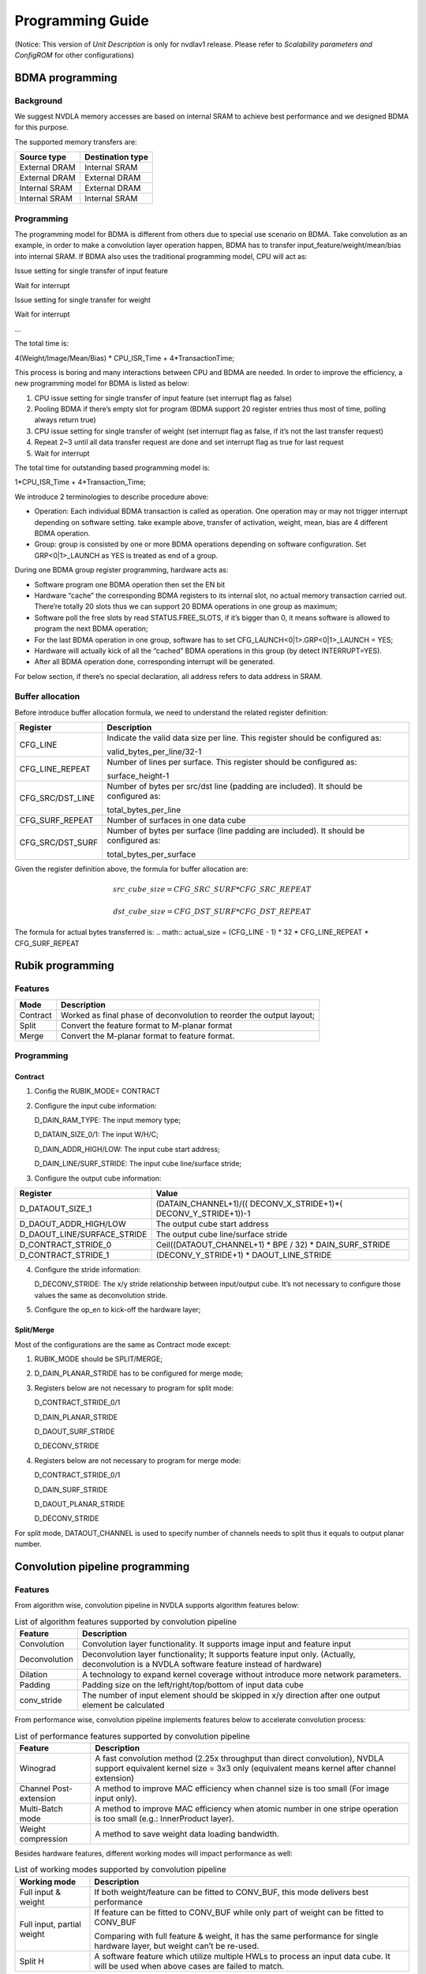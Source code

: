 =================
Programming Guide
=================

(Notice: This version of *Unit Description* is only for nvdlav1 release. 
Please refer to *Scalability parameters and ConfigROM* for other configurations)

BDMA programming
----------------

Background
~~~~~~~~~~

We suggest NVDLA memory accesses are based on internal SRAM to achieve best
performance and we designed BDMA for this purpose.

The supported memory transfers are:

+---------------+------------------+
| Source type   | Destination type |
+===============+==================+
| External DRAM | Internal SRAM    |
+---------------+------------------+
| External DRAM | External DRAM    |
+---------------+------------------+
| Internal SRAM | External DRAM    |
+---------------+------------------+
| Internal SRAM | Internal SRAM    |
+---------------+------------------+

Programming
~~~~~~~~~~~

The programming model for BDMA is different from others due to special
use scenario on BDMA. Take convolution as an example, in order to make a
convolution layer operation happen, BDMA has to transfer
input_feature/weight/mean/bias into internal SRAM. If BDMA also uses the
traditional programming model, CPU will act as:

Issue setting for single transfer of input feature

Wait for interrupt

Issue setting for single transfer for weight

Wait for interrupt

…

The total time is:

4(Weight/Image/Mean/Bias) \* CPU_ISR_Time + 4*TransactionTime;

This process is boring and many interactions between CPU and BDMA are
needed. In order to improve the efficiency, a new programming model for
BDMA is listed as below:

1. CPU issue setting for single transfer of input feature (set interrupt
   flag as false)

2. Pooling BDMA if there’s empty slot for program (BDMA support 20
   register entries thus most of time, polling always return true)

3. CPU issue setting for single transfer of weight (set interrupt flag
   as false, if it’s not the last transfer request)

4. Repeat 2~3 until all data transfer request are done and set interrupt
   flag as true for last request

5. Wait for interrupt

The total time for outstanding based programming model is:

1*CPU_ISR_Time + 4*Transaction_Time;

We introduce 2 terminologies to describe procedure above:

-  Operation: Each individual BDMA transaction is called as operation.
   One operation may or may not trigger interrupt depending on software
   setting. take example above, transfer of activation, weight, mean,
   bias are 4 different BDMA operation.

-  Group: group is consisted by one or more BDMA operations depending on
   software configuration. Set GRP<0|1>_LAUNCH as YES is treated as end
   of a group.

During one BDMA group register programming, hardware acts as:

-  Software program one BDMA operation then set the EN bit

-  Hardware “cache” the corresponding BDMA registers to its internal
   slot, no actual memory transaction carried out. There’re totally 20
   slots thus we can support 20 BDMA operations in one group as maximum;

-  Software poll the free slots by read STATUS.FREE_SLOTS, if it’s
   bigger than 0, it means software is allowed to program the next BDMA
   operation;

-  For the last BDMA operation in one group, software has to set
   CFG_LAUNCH<0|1>.GRP<0|1>_LAUNCH = YES;

-  Hardware will actually kick of all the “cached” BDMA operations in
   this group (by detect INTERRUPT=YES).

-  After all BDMA operation done, corresponding interrupt will be
   generated.

For below section, if there’s no special declaration, all address refers
to data address in SRAM.

Buffer allocation
~~~~~~~~~~~~~~~~~

Before introduce buffer allocation formula, we need to understand the
related register definition:

+-----------------------------------+-----------------------------------+
| Register                          | Description                       |
+===================================+===================================+
| CFG_LINE                          | Indicate the valid data size per  |
|                                   | line. This register should be     |
|                                   | configured as:                    |
|                                   |                                   |
|                                   | valid_bytes_per_line/32-1         |
+-----------------------------------+-----------------------------------+
| CFG_LINE_REPEAT                   | Number of lines per surface. This |
|                                   | register should be configured as: |
|                                   |                                   |
|                                   | surface_height-1                  |
+-----------------------------------+-----------------------------------+
| CFG_SRC/DST_LINE                  | Number of bytes per src/dst line  |
|                                   | (padding are included). It should |
|                                   | be configured as:                 |
|                                   |                                   |
|                                   | total_bytes_per_line              |
+-----------------------------------+-----------------------------------+
| CFG_SURF_REPEAT                   | Number of surfaces in one data    |
|                                   | cube                              |
+-----------------------------------+-----------------------------------+
| CFG_SRC/DST_SURF                  | Number of bytes per surface (line |
|                                   | padding are included). It should  |
|                                   | be configured as:                 |
|                                   |                                   |
|                                   | total_bytes_per_surface           |
+-----------------------------------+-----------------------------------+

Given the register definition above, the formula for buffer allocation
are:

.. math:: src\_cube\_size = CFG\_SRC\_SURF * CFG\_SRC\_REPEAT
.. math:: dst\_cube\_size = CFG\_DST\_SURF * CFG\_DST\_REPEAT

The formula for actual bytes transferred is:
.. math:: actual\_size = (CFG\_LINE - 1) * 32 * CFG\_LINE\_REPEAT * CFG\_SURF\_REPEAT

Rubik programming
-----------------

Features
~~~~~~~~

+-----------------------------------+-----------------------------------+
| Mode                              | Description                       |
+===================================+===================================+
| Contract                          | Worked as final phase of          |
|                                   | deconvolution to reorder the      |
|                                   | output layout;                    |
+-----------------------------------+-----------------------------------+
| Split                             | Convert the feature format to     |
|                                   | M-planar format                   |
+-----------------------------------+-----------------------------------+
| Merge                             | Convert the M-planar format to    |
|                                   | feature format.                   |
+-----------------------------------+-----------------------------------+

.. programming-1:

Programming
~~~~~~~~~~~

.. contract-1:

Contract
^^^^^^^^

1) Config the RUBIK_MODE= CONTRACT

2) Configure the input cube information:

   D_DAIN_RAM_TYPE: The input memory type;
   
   D_DATAIN_SIZE_0/1: The input W/H/C;
   
   D_DAIN_ADDR_HIGH/LOW: The input cube start address;
   
   D_DAIN_LINE/SURF_STRIDE: The input cube line/surface stride;

3) Configure the output cube information:

+-----------------------------------+-----------------------------------+
| Register                          | Value                             |
+===================================+===================================+
| D_DATAOUT_SIZE_1                  | (DATAIN_CHANNEL+1)/((             |
|                                   | DECONV_X_STRIDE+1)*(              |
|                                   | DECONV_Y_STRIDE+1))-1             |
+-----------------------------------+-----------------------------------+
| D_DAOUT_ADDR_HIGH/LOW             | The output cube start address     |
+-----------------------------------+-----------------------------------+
| D_DAOUT_LINE/SURFACE_STRIDE       | The output cube line/surface      |
|                                   | stride                            |
+-----------------------------------+-----------------------------------+
| D_CONTRACT_STRIDE_0               | Ceil((DATAOUT_CHANNEL+1) \* BPE / |
|                                   | 32) \* DAIN_SURF_STRIDE           |
+-----------------------------------+-----------------------------------+
| D_CONTRACT_STRIDE_1               | (DECONV_Y_STRIDE+1) \*            |
|                                   | DAOUT_LINE_STRIDE                 |
+-----------------------------------+-----------------------------------+

4) Configure the stride information:

   D_DECONV_STRIDE: The x/y stride relationship between input/output
   cube. It’s not necessary to configure those values the same as
   deconvolution stride.

5) Configure the op_en to kick-off the hardware layer;

Split/Merge
^^^^^^^^^^^

Most of the configurations are the same as Contract mode except:

1) RUBIK_MODE should be SPLIT/MERGE;

2) D_DAIN_PLANAR_STRIDE has to be configured for merge mode;

3) Registers below are not necessary to program for split mode:

   D_CONTRACT_STRIDE_0/1

   D_DAIN_PLANAR_STRIDE

   D_DAOUT_SURF_STRIDE

   D_DECONV_STRIDE

4) Registers below are not necessary to program for merge mode:

   D_CONTRACT_STRIDE_0/1

   D_DAIN_SURF_STRIDE

   D_DAOUT_PLANAR_STRIDE

   D_DECONV_STRIDE

For split mode, DATAOUT_CHANNEL is used to specify number of channels
needs to split thus it equals to output planar number.

Convolution pipeline programming
--------------------------------

.. features-1:

Features
~~~~~~~~

From algorithm wise, convolution pipeline in NVDLA supports algorithm
features below:

.. table:: List of algorithm features supported by convolution pipeline
 :name: tab_algorithm_features_cc

 +-----------------------------------+-----------------------------------+
 | Feature                           | Description                       |
 +===================================+===================================+
 | Convolution                       | Convolution layer functionality.  |
 |                                   | It supports image input and       |
 |                                   | feature input                     |
 +-----------------------------------+-----------------------------------+
 | Deconvolution                     | Deconvolution layer               |
 |                                   | functionality; It supports        |
 |                                   | feature input only.               |
 |                                   | (Actually, deconvolution is a     |
 |                                   | NVDLA software feature instead of |
 |                                   | hardware)                         |
 +-----------------------------------+-----------------------------------+
 | Dilation                          | A technology to expand kernel     |
 |                                   | coverage without introduce more   |
 |                                   | network parameters.               |
 +-----------------------------------+-----------------------------------+
 | Padding                           | Padding size on the               |
 |                                   | left/right/top/bottom of input    |
 |                                   | data cube                         |
 +-----------------------------------+-----------------------------------+
 | conv_stride                       | The number of input element       |
 |                                   | should be skipped in x/y          |
 |                                   | direction after one output        |
 |                                   | element be calculated             |
 +-----------------------------------+-----------------------------------+

From performance wise, convolution pipeline implements features below to
accelerate convolution process:

.. table:: List of performance features supported by convolution pipeline
 :name: tab_performance_features_cc

 +-----------------------------------+-----------------------------------+
 | Feature                           | Description                       |
 +===================================+===================================+
 | Winograd                          | A fast convolution method (2.25x  |
 |                                   | throughput than direct            |
 |                                   | convolution), NVDLA support       |
 |                                   | equivalent kernel size = 3x3 only |
 |                                   | (equivalent means kernel after    |
 |                                   | channel extension)                |
 +-----------------------------------+-----------------------------------+
 | Channel Post-extension            | A method to improve MAC           |
 |                                   | efficiency when channel size is   |
 |                                   | too small (For image input only). |
 +-----------------------------------+-----------------------------------+
 | Multi-Batch mode                  | A method to improve MAC           |
 |                                   | efficiency when atomic number in  |
 |                                   | one stripe operation is too small |
 |                                   | (e.g.: InnerProduct layer).       |
 +-----------------------------------+-----------------------------------+
 | Weight compression                | A method to save weight data      |
 |                                   | loading bandwidth.                |
 +-----------------------------------+-----------------------------------+

Besides hardware features, different working modes will impact
performance as well:

.. table:: List of working modes supported by convolution pipeline
 :name: tab_working_modes_cc

 +-----------------------------------+-----------------------------------+
 | Working mode                      | Description                       |
 +===================================+===================================+
 | Full input & weight               | If both weight/feature can be     |
 |                                   | fitted to CONV_BUF, this mode     |
 |                                   | delivers best performance         |
 +-----------------------------------+-----------------------------------+
 | Full input, partial weight        | If feature can be fitted to       |
 |                                   | CONV_BUF while only part of       |
 |                                   | weight can be fitted to CONV_BUF  |
 |                                   |                                   |
 |                                   | Comparing with full feature &     |
 |                                   | weight, it has the same           |
 |                                   | performance for single hardware   |
 |                                   | layer, but weight can’t be        |
 |                                   | re-used.                          |
 +-----------------------------------+-----------------------------------+
 | Split H                           | A software feature which utilize  |
 |                                   | multiple HWLs to process an input |
 |                                   | data cube. It will be used when   |
 |                                   | above cases are failed to match.  |
 +-----------------------------------+-----------------------------------+

Here’s the detailed explanation about those working modes:

-  \ **Full input & weight mode**

Condition: Both input feature and weight cube can be fitted in CONV_BUF

Fit case: small sized input/weight data

Data refetch: No

Weight refetch: No

Output sequence: K’(32 or 16)W HK

In this mode, entire input/weight will be loaded to CONV_BUF which means
CONV_BUF should be large enough to store W*H*C+R*S*C*K data elements
thus:

.. math:: banks\_for\_data = ceil(\frac{entry\_per\_slice*H}{256})
.. math:: banks\_for\_weight = ceil(\frac{R * S * C * K * BPE}{256*128})

-  \ **Full input, partial weight mode**

Condition: Entire input feature data and part of weight data
(2*kernel_per_group) can be filled in CONV_BUF

Fit case: small sized input and small/middle sized weight data

Data refetch: No

Weight refetch: No

Output sequence: K’(32 or 16)W HK

Full input feature mode is a most common case for many networks. Because
the output sequence goes at K direction at last phase, it can be easily
connected to pooling logic without big buffering requirement. Below
formula should be satisfied when planning CONV_BUF layout:

.. math:: banks\_for\_data = ceil(\frac{entry\_per\_slice*H}{256})
.. math:: banks\_for\_weight >= ceil(\frac{R * S * C * 2 * kernel_per_group * BPE}{256*128})

The reason for 2*kernel_per_group is to keep CDMA and CMAC working at
the same time to hide kernel loading latency, however,
1*kernel_per_group also workable but the performance is reduced.

-  **Split H**

We can see only full mode is supported by convolution pipeline. If one
network layer has large input which exceed the CONV_BUF capacity,
software has to split the big input cube into smaller cubes in vertical
direction. This mechanism called “Split H mode”.

Be noticed that there must be max(R-stride_y, 0) overlapped lines between 2 consecutive
cube to make sure the convolution results are expected.

Strategy selection
~~~~~~~~~~~~~~~~~~

Convolution pipeline has different features/working modes, we should
follow the rule below to mapping the network parameter into hardware
layers:

1. Decide the algorithm features (:numref:`tab_algorithm_features_cc`) from network definition;

2. Select the hardware performance optimization features (:numref:`tab_performance_features_cc`):

a) If this is the first layer (image input) and any item in :numref:`tab_limits_of_channel_post_extension`
is satisfied, channel post extension should be used.

b) If this is the feature input and *ceil(R/stride_y) == 3 &&
ceil(S/stride_x) == 3* is true, winograd mode should be used;

c) If this is inner product layer and CONV_BUF is big enough to maintain
BATCH_NUMBER input cubes, multi-batch mode should be chosen. “Big
enough” here means:

.. math:: ceil(BATCH\_NUMBER * entry\_per\_slice * H / 256) <= BANKS\_FOR\_DATA

d) If *(compressed_weight_size+wmb_size+wgs_size) < weight_size* and
there’s no conflict with :numref:`tab_weight_formats`, weight compress should be used;

3. Decide the working modes by comparing actual data/weight size with
available CONV_BUF banks. The priority is: “Full weight&input” > “Full
input & Partial weight” > “Split H”. When split H mode used, it’s better
split H into smaller one to make sure weight are all kept in CONV_BUF
thus weight can be re-used.

.. programming-2:

Programming
~~~~~~~~~~~

Register definition
^^^^^^^^^^^^^^^^^^^

Before introduce the convolution pipeline programming, it’s necessary to
explain the meaning of the registers and how they’re calculated.

CC has 5 pipelines, each pipeline stage has its own registers. For any
register, if it has the same name across pipeline stage, it means they
have the same value.

Most of the registers in those groups are straightforward thus we just
highlight the registers which might confuse people in this section:

-  *<CDMA|CSC>.WEIGHT/DATA_SKIP_RELEASE:* Indicate whether or not skip
   release of the slices in CONV_BUF. If SKIP_RELEASE=false, different
   strategy are applied on feature/weight:

   -  For feature release, software is able to control how much slices
      should be released by specify D_RELEASE;

   -  For weight release, only release all or release none is supported;

-  *<CDMA|CSC>.WEIGHT/DATA_REUSE*: Indicate whether or not re-use the
   weight/data from previous hardware-layer. If this flag is set, CDMA
   fetch will be fully(partially) skipped (depending on CDMA_HEIGHT of
   Nth layer and D_RELEASE/CSC_HEIGHT of N-1th layer: if
   CDMA_HEIGHT\ :sub:`N` <= (CSC_HEIGHT-D_RELEASE):sub:`N-1`, the
   N\ :sup:`th` CDMA fetch will be skipped).

-  CDMA.LINE_STRIDE/LINE_STRIDE_UV: Those 2 registers are used for
   PITCH_LINEAR only, the value of those registers should be larger than
   the actual data per line.

Actual data per line is different according to different input format
and pixel format, please refer to: LINE_STRIDE/LINE_STRIDE_UV about its
calculation.

Besides, the requirement of alignment in :numref:`tab_requirements_of_alignment`
should also be satisfied.

-  CDMA.PIXEL_SIGN_OVERRIDE:

This field take effect for image input only.

The override field does not directly change the sign bit of input
values. It co-works with CDMA convertor. When convertor in CDMA is
enabled, original values will be extended to int17 and then be
calculated with offset and scaling factor.

For example, if input format is R_8 and override field is UNSIGNED, the
input value 0x87 will be extended as 0x00087 and sent into convertor.
And if input format is R_8 and override field is SIGNED, the input value
0x87 will be extended as 0x1ff87 and sent into convertor.

In conclusion:

-  Sign override register field only affects INT/UINT pixel formats.

-  Sign override register field should co-work with CDMA convertor.

-  If CDMA convertor is not enabled, all values are treated as
   int8/int16/fp16, no matter how sign override is set.

-  CDMA.D_DAIN_MAP:

   -  If LINE_STRIDE equals to bytes_per_line, it means this data cube
      is “LINE_PACKED”

   -  If D_SURF_STRIDE equals to LINE_STRIDE*H, it means the data cube
      is “SURF_PACKED”

-  <CDMA|CSC>.D_BANK: Indicate number of banks allocated for
   data/weight. Please refer to: 10.1.3 about the calculation.

-  <CDMA|CSC>.D_ENTRY_PER_SLICE: Entry per slice means how many CONV_BUF
   entries a slice occupied, it’s decided by multiple factors:
   convolution mode, width, channel size, stride, etc. Please refer to:
   ENTRY_PER_SLICE for detail.

-  *CDMA.FETCH_GRAIN*: This is the threshold to trigger CDMA working:
   CDMA won’t work until the empty entries in CONV_BUF reaches
   (fetch_grain+1)*ENTRY_PER_SLICE. The values of this register is a
   trade-off of fetch efficiency and fetch delay: a large value will
   benefit fetch efficiency since CDMA have larger room when sending
   request, however, if this value is too large, CDMA will wait for a
   quite long time to wait CONV_BUF release enough entries.

For LINE_UNPACKED mode, this register will be ignored by hardware and
behaves as this register set to 0.

-  *<CDMA|CSC>.WEIGHT_BYTES*: It should be configured as:
   weight_size=R*S*C*BPE*K. Regardless of weight compress mode or
   uncompressed mode.

-  *CDMA.PIXEL_X/Y_OFFSET*: Configuration of those 2 registers is
   depending on PIXEL_MAPPING:

   -  *PITCH_LINEAR*: The address configured to D_DAIN_ADDR_HIGH/LOW_0
      should be 32bytes aligned, however, the start address of an ROI
      might not aligned to that address. Then, PIXEL_X_OFFSET is
      introduced.

+-----------------------------------------------------------------------+
| D_DAIN_ADDR_HIGH/LOW_0 = roi_address &(~0x1F); // The nearest 32bytes |
| aligned address;                                                      |
|                                                                       |
| PIXEL_X_OFFSET=(roi_address&0x1F)/bytes_per_pixel // The offset in    |
| unit of pixel                                                         |
|                                                                       |
| PIXEL_Y_OFFSET = 0; // The 32bytes aligned address and roi address    |
| should be in the same line                                            |
+-----------------------------------------------------------------------+

.. _fig_image116_pitch_linear_roi:

.. figure:: ias_image116_pitch_linear_roi.png
  :align: center

-  CSC.WEIGHT/DATAIN_SIZE_EXT: The input weight/feature cube size seen
   from CSC. SW should configure those values based on formula below:

DATAIN_SIZE_EXT: (W/H/C is the width/height/channel of input data cube)

+-----------------+-----------------+-----------------+-----------------+
| Mode            | Width           | Height          | Channel         |
+=================+=================+=================+=================+
| Winograd        | ceil((W+(PL+PR) | ceil((H+PT+PB)/ | C*stride_x*stri |
|                 | )/stride_x)     | stride_y)       | de_y            |
+-----------------+-----------------+-----------------+-----------------+
| Image input     | W               | H               | C               |
+-----------------+-----------------+-----------------+-----------------+
| Direct          | W               | H               | C               |
+-----------------+-----------------+-----------------+-----------------+

WEIGHT_SIZE_EXT (S/R/C is the width/height/channel of input weight cube
and let C’ be 32bytes aligned version of C, which means: C’=ceil(C, 16)
for INT/FP16 and C’=ceil(C, 32)):

+-----------------+-----------------+-----------------+-------------------+
| Mode            | Width           | Height          | Channel           |
+=================+=================+=================+===================+
| Winograd        | 4 (The size     | 4 (The size     | C’\*stride_x\*str |
|                 | after           | after           | ide_y             |
|                 | pre-transform)  | pre-transform)  |                   |
+-----------------+-----------------+-----------------+-------------------+
| Image input     | 1               | R               | C\*S              |
+-----------------+-----------------+-----------------+-------------------+
| Direct_CONV     | S               | R               | C                 |
+-----------------+-----------------+-----------------+-------------------+

-  CSC.CONV_STRIDE_X/Y_EXT: The stride size seen from CSC. (SX/SY is the
   stride size configured for CDMA: D_CONV_STRIDE)

+-------------+----------+----------+
| Mode        | Stride_X | Stride_Y |
+=============+==========+==========+
| Winograd    | 1        | 1        |
+-------------+----------+----------+
| Image input | SX       | SY       |
+-------------+----------+----------+
| Direct_CONV | SX       | SY       |
+-------------+----------+----------+

-  CSC.D_ATOMICS: Hardware uses this register to decide stripe size:

.. code:: c

  int calc_stripe_size(int atomics, int processed)     
  {                                                    
      int stripe_size;                                     
      int remain_atomics = atomics - processed;            
      if ( remain_atomics < 32 && remain_atomics >= 16 ) { 
          stripe_size = remain_atomics;                        
      } else {                                             
          assert(remain_atomics > 16);                         
          stripe_size = 16;                                    
      }                                                    
                                                           
      return stripe_size;                                  
  }                                                    

The register value of D_ATOMICS itself is calculated by:

.. code:: c

  int calc_atomics(int out_width, int out_height) 
  {                                               
      return out_width*out_height-1;                  
  }                                               

-  CSC.D_RELEASE: Hardware uses this field to decide how many input
   slices should be released after current hardware layer.

-  <CDMA|CSC>.ZERO_PADDING_VALUE: see :ref:`convolution-convertors`. Be noticed both CDMA
   and CSC has this register, but they has different meaning:

For CDMA, the padding value in register will be operated w/ CDMA input
convertor, the convert output is the actual padding value applied;

For CSC, the padding value in register will be directly applied w/o any
more operation;

-  CACC.D_DATAOUT_MAP:

This register is used to control the data reordering logic in CACC,
the configuration of this register should follow the table
below:

+--------------------+-------------+-------------+
| Configure          | Line_Packed | Surf_Packed |
+====================+=============+=============+
| 1x1                | True        | True        |
+--------------------+-------------+-------------+
| Multi-Batch mode   | False       | False       |
+--------------------+-------------+-------------+
| Direct convolution | False       | False       |
+--------------------+-------------+-------------+
| Winograd           | False       | False       |
+--------------------+-------------+-------------+

-  CACC. D_DATAOUT_SIZE_0

   This register is used to set the output size of convolution:

+-----------+--------------------------+---------------------------+
| CONV_MODE | DATAOUT_WIDTH            | DATAOUT_HEIGHT            |
+===========+==========================+===========================+
| DC        | S’=(S-1)*dilation_x + 1  | R’=(R-1)*dilation_y + 1   |
|           |                          |                           |
|           | (LP+RP-S’)/stride_x + 1  | (TP+H+BP-R’)/stride_y + 1 |
+-----------+--------------------------+---------------------------+
| IMG       | (LP+W+RP-S)/stride_x + 1 | (TP+H+BP-R)/stride_y + 1  |
+-----------+--------------------------+---------------------------+
| Winograd  | CSC.WIDTH_EXT – 4        | CSC.HEIGHT_EXT - 4        |
+-----------+--------------------------+---------------------------+

.. deconvolution-1:

Deconvolution
~~~~~~~~~~~~~

Deconvolution is a software feature, but it’s necessary to mention the
basic flow here to help user understand how it’s supported.

There’re 2 phases:

-  Convolution:

This phase includes conv_stride_x \* conv_stride_y hardware layers.

1) Software should split the kernels to conv_stride_x*conv_stride_y sets.
   Suppose the original kernel size is:
   RxSxC, the splitted kernel size is:

   S’=ceil(S/stride_x)

   R’=ceil(R/stride_y)

   C’=C

   K’=K

2) Kick-off convolution hardware layers based on different kernel set.
   The output cube size of each hardware layer is:

   W’ = (W-S’)+1

   H’=(H-R’)+1

   C’=K

-  Reorder:

The output cube from phase I is not the order we want, Rubik engine
should be employed to reorder it.

There’re 2 options about how those hardware layers should be scheduled:

a) Finish all stride_x*stride_y hardware layers then start rubik, total
   hardware layers is: stride_x*stride_y (convolution) + 1 (rubik);

b) Finish stride_x convolution hardware layers then start rubik, total
   hardware layers is: (stride_x + 1)*stride_y;

Generally, b) is the suggested scheduling strategy because:

1) It has better performance, here’s a timeline diagram which shows
   method a) vs b). It shows b) is (stride_x*stride_y-1)*t1 quicker than
   a).

.. _fig_image117_deconv_scheduling:

.. figure:: ias_image117_deconv_schedluing.svg
  :align: center

2) Method b) has smaller memory footprint requirement (W’, H’ are the
   output width/height of each convolution hardware layer).

+-----------------+--------------------+--------------------+--------------------+
| Method          | Convolution        | Rubik output       | Total              |
|                 | output buffer      | buffer             |                    |
+=================+====================+====================+====================+
| Method a)       | W’\*H’\*K\*stride_ | W’\*H’\*K\*stride_ | 2\*W’\*H’\*K\*strid|
|                 | x\*stride_y        | x\*stride_y        | e_x\*stride_y      |
+-----------------+--------------------+--------------------+--------------------+
| Method b)       | W’\*H’\*K\*stride_ | W’\*H’\*K\*stride_ | W’\*H’\*K\*stride_ |
|                 | x\*2               | x\*stride_y        | x\*(stride_y+2)    |
|                 |                    |                    |                    |
|                 | (x2 is not         |                    |                    |
|                 | mandatory but      |                    |                    |
|                 | suggested for      |                    |                    |
|                 | performance)       |                    |                    |
+-----------------+--------------------+--------------------+--------------------+

For most case, stride_y>2 thus method b) has smaller memory requirement.

SDP programming
---------------

Not all the use scenarios in :numref:`tab_sdp_supported_use_scenarios` are necessary to explain, we’ll
discuss bias addition/batch-norm/element-wise operations below (other
features are precision related which already covered by :doc:`precision`):

.. bias-addition-2:

Bias addition
~~~~~~~~~~~~~

As mentioned in :numref:`tab_sdp_supported_use_scenarios`, bias addition can be done by any of SDP
sub-module, let’s take using X1 sub-module for bias addition as an
example to explain the programming sequence:

-  Software has to prepare bias data cube, it has to be INT16 for
   INT8/16 pipeline and FP16 for FP16 pipeline.

-  Configure the SDP RDMA (most of the registers are intuitional, will
   highlights bias specific registers only ):

   a. We use bias addition, so, BRDMA_DATA_USE=ALU should be configured

   b. BRDMA_DATA_MODE configuration is based on bias mode

-  Configure the SDP BS sub-module:

   a. D_DP_BS_CFG

      BS_BYPASS=NO

      BS_ALU_BYPASS=NO

      BS_ALU_ALGO = SUM

      BS_MUL_BYPASS = YES

   b. D_DP_BS_ALU_CFG

      For per-element/kernel bias, operands should come from MC:

      BS_ALU_SRC = MEM

      For per cube bias, operands should come from register:

      BS_ALU_SRC = REG

      BS_ALU_SRC_VALUE = ?? (The value you want)

      BS_ALU_SHIFT_VALUE: Based on precision study results

.. batch-normalization-2:

Batch normalization
~~~~~~~~~~~~~~~~~~~

Batch normalization can be realized by any of X/Y, let’s still use
X1 sub-module as an example to show the steps to program batch
normalization:

-  Software has to tightly pack mean/variance into one data cube
   (M0V0M1V1…), if mean/variance are 2 bytes per element there’ll be 4
   bytes for a mean/variance pair. Those 2 bytes will be interpreted as
   INT16 for INT8/16 pipe and FP16 for FP16 pipe.

-  Configure the SDP RDMA (most of the registers are intuitional, will
   highlights batch-norm specific registers only ):

   a. Both ALU/MUL will be used for batch normalization, so,
      BRDMA_DATA_USE=BOTH should be configured

   b. BRDMA_DATA_MODE configuration is based on batch normalization mode

-  Configure the SDP BS sub-module:

   a. D_DP_BS_CFG

      BS_BYPASS=NO

      BS_ALU_BYPASS=NO

      BS_ALU_ALGO = SUM

      BS_MUL_BYPASS = NO

   b. D_DP_BS_ALU_CFG

      BS_ALU_SRC = MEM (Bias data always from MC regardless of
      per-kernel/element)

      BS_ALU_SHIFT_VALUE: Based on precision study results

   c. D_DP_BS_MUL_CFG

      BS_MUL_SRC=MEM

      BS_MUL_SHIFT_VALUE: Based on precision study results

For any case when both MUL/ALU are used, we can support combinations
below:

+-----------------+-----------------+
| ALU             | MUL             |
+=================+=================+
| REG             | MC              |
+-----------------+-----------------+
| MC              | REG             |
+-----------------+-----------------+
| MC, Per-channel | MC, Per-channel |
+-----------------+-----------------+
| MC, Per-element | MC, Per-element |
+-----------------+-----------------+
| REG             | REG             |
+-----------------+-----------------+

.. element-wise-1:

Element-wise
~~~~~~~~~~~~

Element-wise can be realized by any of SDP sub-unit, again, let’s still
use X1 module as an example about the element-wise configuration steps:

-  Different from bias/batch-norm, the element-wise input cube is from
   upstream hardware layer thus software didn’t need do anything to
   prepare surface

-  Configure the SDP RDMA (most of the registers are intuitional, will
   highlights element-wise specific registers only ):

   a. BRDMA_DATA_USE=? Is based on element-wise type. For PROD eltwise
      operation, it should be MUL, otherwise, use ALU;

   b. BRDMA_DATA_MODE= PER_ELEMENT

-  Configure the SDP BS sub-module:

   a. D_DP_BS_CFG

      BS_BYPASS=NO

      BS_ALU_BYPASS=? (For eltwise=MAX/SUM)

      BS_ALU_ALGO : Based on element-wise operation type

      BS_MUL_BYPASS = ? (No, For eltwise=PROD)

   b. D_DP_BS_ALU_CFG

      BS_ALU_SRC = MEM

      BS_ALU_SHIFT_VALUE: Based on precision study results

   c. D_DP_BS_MUL_CFG

      BS_MUL_SRC = MEM

      BS_MUL_SHIFT_VALUE: Based on precision study results

Compare mode
~~~~~~~~~~~~

Normal comparision
^^^^^^^^^^^^^^^^^^

SDP implemented compare mode in Y module to support software based
redundant computing.

+-----------------------------------+-----------------------------------+
| Use scenarios                     | Description                       |
+===================================+===================================+
| Offline vs offline                | Both of the 2 data stream are     |
|                                   | come from MC/SRAM                 |
|                                   |                                   |
|                                   | The is used to support            |
|                                   | postprocessor modules (CDP/PDP)   |
|                                   | redundant computing               |
+-----------------------------------+-----------------------------------+

In this mode, SW will schedule 3 HWLs:

1\ :sup:`st` HWL to run any module then output result to addr0;

2\ :sup:`nd` HWL to run exact the same setting as 1\ :sup:`st` layer
then output to addr1;

3\ :sup:`rd` HWL to run SDP_Y in compare mode which has configuration
as:

D_SRC_BASE_ADDR_LOW/HIGH = addr0

D_EW_BASE_ADDR_LOW/HIGH = addr1

D_DP_BS_CFG.BS_BYPASS=YES

D_DP_BN_CFG.BN_BYPASS=YES

D_DP_EW_CFG. EW_BYPASS = NO

D_DP_EW_CFG. EW_ALU_BYPASS=NO

D_DP_EW_CFG. EW_ALU_ALGO=EQL

After 3\ :sup:`rd` HWL execution done, SW should check D_STATUS to see
whether difference found.

**NOTE: When SDP EQL mode is enabled, D_FEATURE_MODE_CFG.WINOGAD has to
be OFF and D_FEATURE_MODE_CFG.BATCH_NUMBER has to be 0**

Batch mode comparison
^^^^^^^^^^^^^^^^^^^^^

Batch mode is a special case of offline/offline comparison, as SDP_Y
RDMA doesn’t support load multiple data cubes in one HWL, batch mode has
to be handled in a special way. There’re 2 cases: In order to facilitate
further discussion, we denote symbols below:

*Dimension: WxHxC*

*Batch_Num: N*

*Batch stride: BATCH_STRIDE*

There’re 2 cases depending on the attributes of each data cube:

-  If the data cube are line packed and surface packed:

For thise case, we’ll treat N data cubes as one super cube:

W’= ceil(C/KPG)*W*H, KPG= is_int8 ? 32:16;

H’=N

C’=KPG

line_stride: BATCH_STRIDE

surface_stride: BATCH_STRIDE*N

-  Otherwise:

As there’re bubbles between each data cube and the contents of those
bubbles are un-determistic, we have to compare those cube one by one
thus N HWL are necessary.

PDP programming
---------------

The most complex logic for PDP programming is deciding which working
mode can be used. PDP supports 3 different working modes:

+-----------------------------------+-----------------------------------+
| Mode                              | Attribute                         |
+===================================+===================================+
| On-the-fly                        | Input data comes from SDP,        |
|                                   | recommended whenever possible     |
+-----------------------------------+-----------------------------------+
| Offline - No split width          | Comparing with on-the-fly, this   |
|                                   | mode need one SDP write and one   |
|                                   | PDP read, this increased the      |
|                                   | memory traffic                    |
+-----------------------------------+-----------------------------------+
| Offline – split width             | Comparing with “no split width”,  |
|                                   | this mode need over-fetch between |
|                                   | overlapped region thus bandwidth  |
|                                   | further increased                 |
+-----------------------------------+-----------------------------------+

The working mode selection strategy is:

-  As mentioned in Section "Planar Data Processor" of Unit Description document, PDP has 7KB internal buffer to save
   intermediate results during pooling, thus the maximum supported
   output width is a fixed number. (Refer to: 10.1.4:
   calculate_pdp_max_width)

-  Calculate the actual pooling output:

.. code:: c

  pooled_width = static_cast<int>(ceil(static_cast<float>(width + pad_left + pad_right - kernel_w) / stride_w)) + 1;
  if ((pooled_width - 1) \* stride_w >= width + pad_left) {       
      --pooled_width;                                                 
  }                                                               

-  Decide working mode

.. code:: c

  typedef enum {                                                        
      PDP_FLYING_MODE,                                                      
      PDP_OFFLINE_MODE,                                                     
  } pdp_mode;                                                           
  static pdp_mode get_pdp_mode( int width_output, int max_fly_width, bool is_full_conv )
  {
      // convolution mode should also be taking into consideration: If software split
      // convolution layer into different hardware layers, PDP can't working on-the-fly
      return (width_output <= max_fly_width) && is_full_conv ? PDP_FLYING_MODE : PDP_OFFLINE_MODE;                                   
  }                                                                     

-  If PDP working offline mode, we need to calculate splitted width and
   split number as well (please see: 10.1.4 for detail)

   Be noticed: The pseudo code in: 10.1.3 just configured to make
   hardware work, if possible, software should try to make sure the
   starting address (in/out or both) of each splitted band be 256 align,
   this will greatly improve NVDLA memory throughput.

On-the-fly processing
~~~~~~~~~~~~~~~~~~~~~

The programming sequence for on-the-fly PDP mode is (most of the
registers are intuitional, will highlights on-the-fly mode specific
registers only):

-  PDP-RDMA is not necessary to config because our input is from SDP;

-  D_OPERATION_MODE_CFG

   POOLING_METHOD: Based on pooling method used in algorithm

   FLYING_MODE= ON_FLYING

   SPLIT_NUM=0

Offline processing without split width
~~~~~~~~~~~~~~~~~~~~~~~~~~~~~~~~~~~~~~

The programming sequence for this mode is:

-  Appropriate address/memory type should be set to PDP-RDMA;

-  D_OPERATION_MODE_CFG

   POOLING_METHOD: Based on pooling method used in algorithm

   FLYING_MODE= OFF_FLYING

   SPLIT_NUM=0

-  D_PARTIAL_WIDTH_IN

   PARTIAL_WIDTH_IN_FIRST=info->first_in_width

-  D_PARTIAL_WIDTH_OUT

   PARTIAL_WIDTH_OUT_FIRST=info->first_out_width

Offline processing with split width
~~~~~~~~~~~~~~~~~~~~~~~~~~~~~~~~~~~

The programming sequence for this mode is:

-  Appropriate address/memory type should be set to PDP-RDMA;

-  D_OPERATION_MODE_CFG

   POOLING_METHOD: Based on pooling method used in algorithm

   FLYING_MODE= OFF_FLYING

   SPLIT_NUM=info->split_num

-  D_PARTIAL_WIDTH_IN

   PARTIAL_WIDTH_IN_FIRST=info->first_in_width

   PARTIAL_WIDTH_IN_MID=info->split_num==1 ? 0:info->mid_in_width

   PARTIAL_WIDTH_IN_LAST= info->last_in_width

-  D_PARTIAL_WIDTH_OUT

   PARTIAL_WIDTH_OUT_FIRST=info->first_out_width

   PARTIAL_WIDTH_OUT_MID= info->split_num==1 ? 0:info->mid_out_width

   PARTIAL_WIDTH_OUT_LAST= info->last_out_width

When hardware processing done, there’ll be interrupt fired from PDP
submodule to inform CPU that PDP hardware layer is done for any of above
mode.

.. register-definition-1:

Register definition
~~~~~~~~~~~~~~~~~~~

Beside working modes, it’s also necessary to mention some of the
interested registers:

a. D_POOLING_PADDING_CFG: The padding size on left/right/top/bottom. If
   greater than 0, D_POOLING_PADDING_VALUE_*_CFG will be appended to
   input data. This register will be take into account for AVE/MAX/MIN
   mode;

b. D_POOLING_PADDING_VALUE_*_CFG: The padded value. This register will
   be took into account for AVE mode only;

CDP programming
---------------

CDP always working on offline, there’s no special mode for CDP and the
precision related configuration already discussed.
So, skip the CDP programming here.

After hardware layer processing done, there’ll be interrupt fired to
CPU.

Debug features
--------------

NVDLA implemented debug registers to facilitate silicon debug. Those
registers are dedicated per register group and won’t be cleared until
the corresponding group starts. It will be incremented by 1 when certain
condition meets.

Those registers can be classified as 2 groups below:

Precision debug
~~~~~~~~~~~~~~~

If saturation counter (see :ref:`convertor-statistics`) exceed threshold (defined by
software), this means convertor parameters (scaling, offset) are
in-properly set;

If LUT overflow/underflow counter (:ref:`lut-statistics`) exceed threshold (defined
by software), this means LUT is in-properly set;

Performance debug
~~~~~~~~~~~~~~~~~

NVDLA is a fix function engine, the latency is predictable inside each
sub-unit, but the read/write response from out-side is not deterministic
thus we implemented performance registers below to help SW analysis the
bottleneck of un-expected performance drop.

+----------------------+----------------------+----------------------+
| Sub unit             | Register name        | Description          |
+======================+======================+======================+
| CDMA                 | D_PERF_ENABLE        | Control register to  |
|                      |                      | enable/disable perf  |
|                      |                      | Counter              |
+----------------------+----------------------+----------------------+
|                      | D_PERF_DAT_READ_STAL | Count stall cycles   |
|                      | L                    | of data read DMA for |
|                      |                      | one layer            |
+----------------------+----------------------+----------------------+
|                      | D_PERF_WT_READ_STALL | Count total latency  |
|                      |                      | of data read DMA for |
|                      |                      | one layer            |
+----------------------+----------------------+----------------------+
|                      | D_PERF_DAT_READ_LATE | Count stall cycles   |
|                      | NCY                  | of weight read DMA   |
|                      |                      | for one layer        |
+----------------------+----------------------+----------------------+
|                      | D_PERF_WT_READ_LATEN | Count total latency  |
|                      | CY                   | of weight read DMA   |
|                      |                      | for one layer        |
+----------------------+----------------------+----------------------+
| SDP                  | D_PERF_ENABLE        | Control register to  |
|                      |                      | enable/disable perf  |
|                      |                      | Counter              |
+----------------------+----------------------+----------------------+
|                      | D_PERF_MRDMA_READ_ST | Count stall cycles   |
|                      | ALL                  | of M read DMA for    |
|                      |                      | one layer            |
+----------------------+----------------------+----------------------+
|                      | D_PERF_BRDMA_READ_ST | Count stall cycles   |
|                      | ALL                  | of B read DMA for    |
|                      |                      | one layer            |
+----------------------+----------------------+----------------------+
|                      | D_PERF_NRDMA_READ_ST | Count stall cycles   |
|                      | ALL                  | of N read DMA for    |
|                      |                      | one layer            |
+----------------------+----------------------+----------------------+
|                      | D_PERF_ERDMA_READ_ST | Count stall cycles   |
|                      | ALL                  | of E read DMA for    |
|                      |                      | one layer            |
+----------------------+----------------------+----------------------+
|                      | D_PERF_WDMA_WRITE_ST | Count stall cycles   |
|                      | ALL                  | of write DMA for one |
|                      |                      | layer                |
+----------------------+----------------------+----------------------+
| CDP                  | D_PERF_ENABLE        | Control register to  |
|                      |                      | enable/disable perf  |
|                      |                      | Counter              |
+----------------------+----------------------+----------------------+
|                      | D_PERF_READ_STALL    | Count stall cycles   |
|                      |                      | of read DMA for one  |
|                      |                      | layer                |
+----------------------+----------------------+----------------------+
|                      | D_PERF_WRITE_STALL   | Count stall cycles   |
|                      |                      | of wirte DMA for one |
|                      |                      | layer                |
+----------------------+----------------------+----------------------+
| PDP                  | D_PERF_ENABLE        | Control register to  |
|                      |                      | enable/disable perf  |
|                      |                      | Counter              |
+----------------------+----------------------+----------------------+
|                      | D_PERF_READ_STALL    | Count stall cycles   |
|                      |                      | of read DMA for one  |
|                      |                      | layer                |
+----------------------+----------------------+----------------------+
|                      | D_PERF_WRITE_STALL   | Count stall cycles   |
|                      |                      | of wirte DMA for one |
|                      |                      | layer                |
+----------------------+----------------------+----------------------+
| RUBIK                | D_PERF_ENABLE        | Control register to  |
|                      |                      | enable/disable perf  |
|                      |                      | Counter              |
+----------------------+----------------------+----------------------+
|                      | D_PERF_READ_STALL    | Count stall cycles   |
|                      |                      | of read DMA for one  |
|                      |                      | layer                |
+----------------------+----------------------+----------------------+
|                      | D_PERF_WRITE_STALL   | Count stall cycles   |
|                      |                      | of wirte DMA for one |
|                      |                      | layer                |
+----------------------+----------------------+----------------------+
| BDMA                 | CFG_STATUS_PERF_STAL | Control register to  |
|                      | L_COUNT_EN           | enable/disable perf  |
|                      |                      | Counter              |
+----------------------+----------------------+----------------------+
|                      | STATUS_PERF_GRP0_REA | Count stall cycles   |
|                      | D_STALL              | of read DMA for      |
|                      |                      | group0               |
+----------------------+----------------------+----------------------+
|                      | STATUS_PERF_GRP0_WRI | Count stall cycles   |
|                      | TE_STALL             | of wirte DMA for     |
|                      |                      | group0               |
+----------------------+----------------------+----------------------+
|                      | STATUS_PERF_GRP1_REA | Count stall cycles   |
|                      | D_STALL              | of read DMA for      |
|                      |                      | group1               |
+----------------------+----------------------+----------------------+
|                      | STATUS_PERF_GRP1_WRI | Count stall cycles   |
|                      | TE_STALL             | of read DMA for      |
|                      |                      | group1               |
+----------------------+----------------------+----------------------+

For each sub-unit, we have “EN” register to allow software
enable/disable those counting register to save power.

Limitation
----------

Though we’ve already highlight hardware restrictions in the chapters
above, but we’d like to centralize the limitations here to facilitate
users quick check illegal settings.

Data Format
~~~~~~~~~~~

-  The “Invalid case” in :numref:`tab_precision_conversion_conv` to :numref:`tab_precision_conversion_poolong` are not allowed;

-  The alignment for address/line_stride/surf_stride in ::numref:`tab_requirements_of_alignment` should
   be satisfied when allocating buffer;

-  LINE_STRIDE: line stide has to bigger than the actual size per line,
   please refer to: 10.1.1 for minimal line_stride calculation;

-  For 1x1xC cube, it should always be line_packed and surf_packed.

CSB_MASTER
~~~~~~~~~~

-  Any read access or write access to reserved register address
   (0x14000~0x3FFFF) is forbidden. CSB master do not
   support for these addresses. Any access to these addresses may cause
   unknow result.

BDMA
~~~~

-  When both group0 and group1 are both busy, no more command is allowed
   even if there are free slot

-  All operations in one BDMA HWL should has the same destination memory
   type (DST_RAM_TYPE)

.. convolution-pipeline-1:

Convolution
~~~~~~~~~~~~~~~~~~~~

General
^^^^^^^

-  There’re multiple pipeline stages in convolution pipeline, the
   op_enable programming sequence has to be in reverse order, e.g.:
   CONV_ACCUCONV_MACCONV_SCCONV_BUFCONV_DMA

-  WMB and weight data MUST has the same RAM type.

-  If weight_format=compressed, banks_for_data+banks_for_weight must be
   less than 16 (Bank 15 is reserved for WMB).

-  WEIGHT_BANK should be allocated large enough to store one kernel
   group weight plus 128Bytes; For compression mode, BANK for WMB is
   fixed as 1, this means WMB for one kernel group should always less
   than 32KB-128B so that additional 128Bytes can be stored in that
   bank.

-  CSC:: RLS_SLICES: This register should never exceed
   DATAIN_HEIGHT_EXT, Even with the partial release in pervious layer,
   the unreleased slices will be counted into datain_height_ext of CSC
   register (but not in datain_height of CDMA register).

   For example, in first layer we input 10 slices and release 6 slices,
   there are 4 slices remain in CBUF.

And with second layer we fetch new 7 slices from CDMA and combined with
remain slices to do convolution. The setting of CDMA datain_height
should be 7 and CSC datain_height_ext should be (7+4) = 11. And at this
time rls_slices should not more than 11.

-  The right/bottom padding should be carefully configured to make sure
   all the data will be used for convolution, which means:

.. math:: (Output\_Width - 1) * stride\_x + S == PL + Input\_Width + PR
.. math:: (Output\_height - 1) * stride\_y + R == PT + Input\_Height + PB

Where, PL/PT are the left/top padding which are get from network
definition; PR/PB are the right/bottom padding which are configured by
user;

-  Data re-use can be take effect when all conditions below are meet:

   -  Skip_rls is set as true for previous layer;

   -  Conv_mode and DATA_BANK are kept unchanged comparing with previous
      layer;

-  Left/Right padding should be less than S, Top/Bottom padding should
   be less than R

Image
^^^^^

-  For image input, pixel_y_offset should be set as 0 for pitch linear;

-  If channel post extension enabled, the limitations in :numref:`tab_limits_of_channel_post_extension`  has
   to be meet;

-  Dilation is not supported

DC
^^

-  No special limitation;

Winograd
^^^^^^^^

-  Output width and height must be 4 divisible and >= 8;

-  The equivalent kernel size should be 3x3;

Multi-batch
^^^^^^^^^^^

-  The start address of each input feature cube has to be carefully
   arranged to make sure their offset is a fixed number as BATCH_STRIDE.

Supported feature crossing:

+---------+---------+---------+---------+---------+---------+---------+
|         | Channel | Multi-b | Deconv  | Image   | Dilatio | Winogra |
|         | -post   | atch    |         | Input   | n       | d       |
|         | extensi |         |         |         |         |         |
|         | on      |         |         |         |         |         |
+=========+=========+=========+=========+=========+=========+=========+
| Channel |         | N       | N       | Y       | N       | N       |
| -post   |         |         |         |         |         |         |
| extensi |         |         |         |         |         |         |
| on      |         |         |         |         |         |         |
+---------+---------+---------+---------+---------+---------+---------+
| Multi-b | N       |         | Y       | N       | Y       | N       |
| atch    |         |         |         |         |         |         |
+---------+---------+---------+---------+---------+---------+---------+
| Deconv  | N       | Y       |         | N       | N       | N       |
+---------+---------+---------+---------+---------+---------+---------+
| Image   | Y       | N       | N       |         | N       | N       |
| In      |         |         |         |         |         |         |
+---------+---------+---------+---------+---------+---------+---------+
| Dilatio | N       | Y       | N       | N       |         | N       |
| n       |         |         |         |         |         |         |
+---------+---------+---------+---------+---------+---------+---------+
| Winogra | N       | N       | N       | N       | N       |         |
| d       |         |         |         |         |         |         |
+---------+---------+---------+---------+---------+---------+---------+

LUT
~~~

-  For linear mode, the table start/end should meet the requirements
   below:

   LE_END-LE_START == 1<<(LE_INDEX_SELECT+6)

   LO_END-LO_START == 1<<(LO_INDEX_SELECT+8)

-  For linear mode, the “select” field shouldn’t exceed the bit-depth of
   hardware thus we have limitations below:

+-------+-----------------+-----------------+
|       | SDP             | CDP             |
+=======+=================+=================+
| INT8  | LE: [-6~25]     | LE: [-6~15]     |
|       |                 |                 |
|       | LO: [-8~23]     | LO: [-8~13]     |
+-------+-----------------+-----------------+
| INT16 | LE: [-6~25]     | LE: [-6~31]     |
|       |                 |                 |
|       | LO: [-8~23]     | LO: [-8~29]     |
+-------+-----------------+-----------------+
| FP16  | LO: [-128, 119] | LO: [-128, 119] |
|       |                 |                 |
|       | LE: [-128, 121] | LE: [-128, 121] |
+-------+-----------------+-----------------+

For FP16 above, another constrain should take into consideration:
LX_START/END registers are FP32 and:

LE_END = LE_START + pow(2, LE_INDEX_SELECT +6)

In order to make sure LE_END larger than LE_START, constrain below
should be satisfied:

LE_START/pow(2, LE_INDEX_SELECT +6) < pow(2, 24), thus:

LE_START < pow(2, LE_INDEX_SELECT+30)

For the same reason, LO_START < pow(2, LO_INDEX_SELECT+32)

-  For exponential mode, the table start/end should meet the
   requirements below:

   LE_END-LE_START==(1<<(LE_INDEX_OFFSET+64)).

If the value calculated by formula below exceed the INT32/FP32
representable, use INT32_MAX or FP32_MAX instead.

-  For exponential mode, we also have constrain on LE_INDEX_OFFSET:

+-------+-------------+-------------+
|       | SDP         | CDP         |
+=======+=============+=============+
| INT8  | [-64, 31]   | [-64, 20]   |
+-------+-------------+-------------+
| INT16 | [-64, 31]   | [-64, 36]   |
+-------+-------------+-------------+
| FP16  | [-126, 127] | [-126, 127] |
+-------+-------------+-------------+

SDP
~~~

General
^^^^^^^

-  When SRC is configured as REG, corresponding RDMA shouldn’t be
   enabled.

-  If EQL mode is enabled, Y ALU convertor must be bypassed (except
   FP16) and all the operations after ALU should be bypassed.

-  If PReLU is enabled for one sub-unit, the ALU in that unit MUST be
   bypassed.

-  For PROC_PRECISION==FP16:

   If EW_ALU_BYPASS==NO && D_DP_EW_ALU_CFG. EW_ALU_SRC==MEM, then,
   EW_ALU_CVT_BYPASS must be NO;
   
   If EW_MUL_BYPASS==NO && D_DP_EW_MUL_CFG. EW_MUL_SRC==MEM, then,
   EW_MUL_CVT_BYPASS must be NO;

DC
^^

-  Precision conversion is not allowed if SDP output to PDP or EQL mode;

-  For INT16INT8, HW has no requirement on channel size configuration,
   but if C is not 32 elements aligned, HW will read/write the
   additional memory thus SW has to guarantee the allocated src/dst data
   cube is big enough;

Winograd/Batch
^^^^^^^^^^^^^^

-  SDP has to work on the fly with CC

-  SDP_Y can’t work at EQL mode (EW_ALU_ALGO != EQL)

-  If multi-batch is enabled, registers below has to be 64 bytes
   aligned:

   | DST_BASE_ADDR
   | DST_LINE_STRIDE
   | DST_SURFACE_STRIDE

   BS/BN/EW_BS_BASE_ADDR_LOW/HIGH

CDP
~~~

-  Maximum supported local_size is 9.

PDP
~~~

-  PL/PR should be carefully programmed to make sure each input sample
   are used:

   (PL+W+PR-Kernel_W)%stride_x == 0

-  PL/PR should be less than kernel_width;

-  For any mode, first/mid/last_out_width should be less than maximum
   flying width (see 10.1.4)

-  For non-split mode, CUBE_IN_WIDTH + PL should be equals to
   (CUBE_OUT_WIDTH-1)*stride_x + kernel_width;

-  For split mode:

For split_num =2:

-  First_out_width + last_out_width should be equals to CUBE_OUT_WIDTH;

-  First_in_width + PL should be equals to (first_out_width-1)*stride_x
   + kernel_width;

-  Last_in_width + PR + overlap should be equals to
   (last_out_width-1)*stride_x + kernel_width;

-  if kernel >=kernel_stride, kernel_w – stride_x should be <=
   first_in_width; Otherwise, stride_x – kernel_w < last_in_width;

For split_num > 2:

-  first_out_width + last_out_width + mid_out_width*(split_num-2) should
   be equals to CUBE_OUT_WIDTH;

-  first_in_width + PL should be equals to (first_out_width-1)*stride_x
   + kernel_w;

-  mid_in_width + overlap should be equals to (mid_out_width-1)*stride_x
   + kernel_w;

-  last_in_width + PR + overlap should be equals to
   (last_out_width-1)*stride_x + kernel_w;

-  if kernel_w >=kernel_stride, kernel_w – stride_x should be <=
   <first|mid>_in_width; Otherwise, stride_x – kernel_w should be <
   <last|mid>_in_width;

-  Maximum supported pooling kernel size is 8

.. rubik-1:

Rubik
~~~~~

-  For contract mode, the address/line_stride for both input/output
   should be 32bytes aligned;

-  For split/merge mode, the address/line_stride should be 64bytes
   aligned for planar data(output of split mode, input of merge mode)

-  deconv_x_stride \* datain_width should be <=8192

